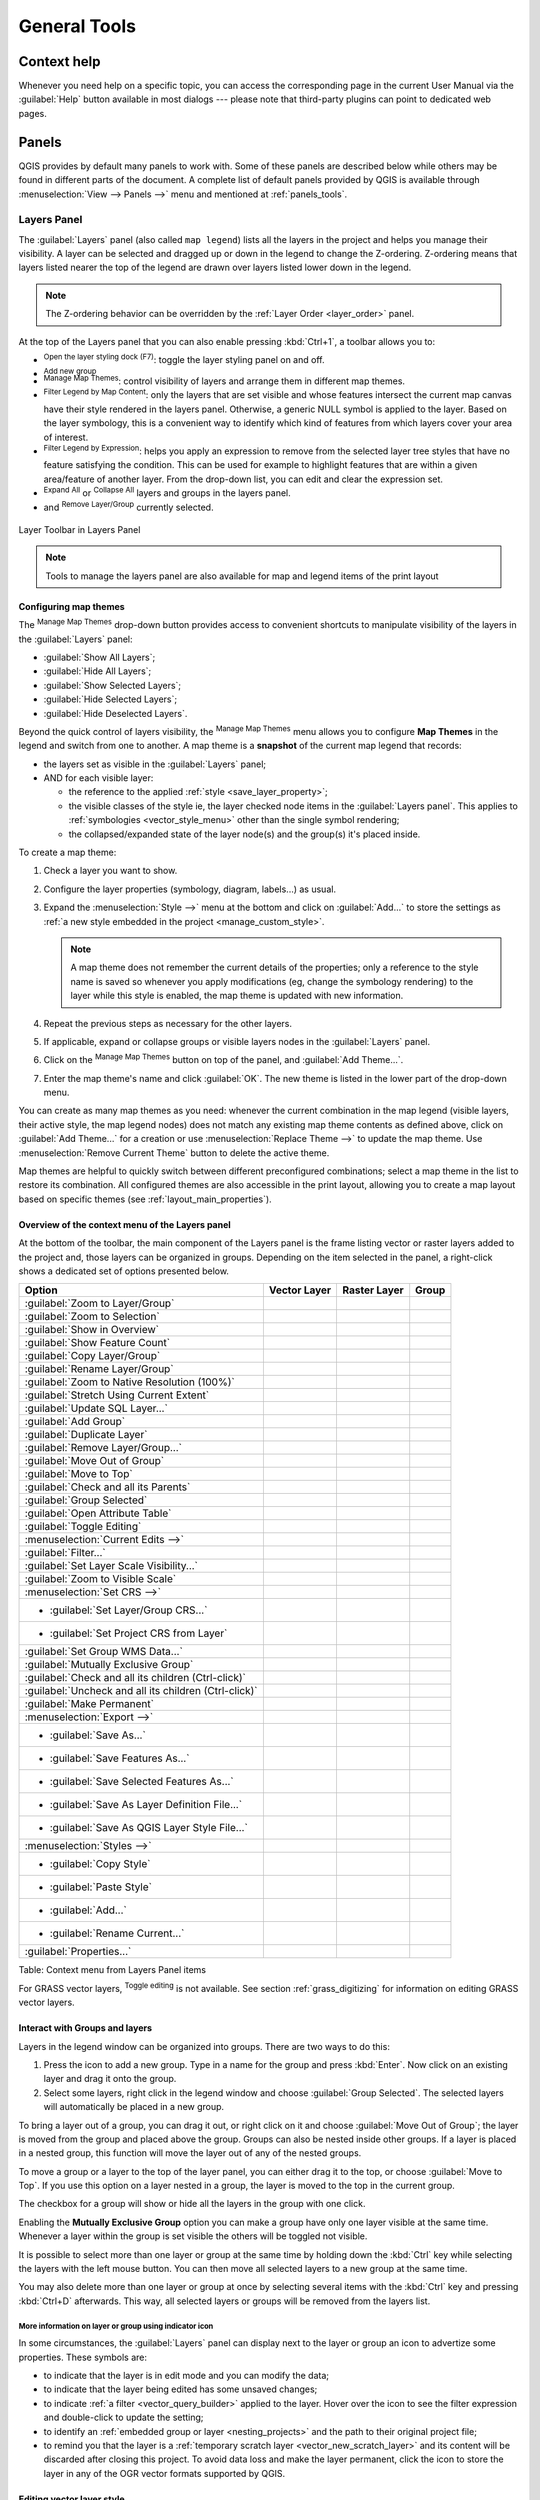 .. only:: html

   |updatedisclaimer|

.. Purpose: This chapter aims to describe generic tools that can be used even
.. if the user is in another chapter.

.. _general_tools:

*************
General Tools
*************

.. only:: html

   .. contents::
      :local:

.. _`context_help`:

Context help
============

.. index::
   single: Context help

Whenever you need help on a specific topic, you can access the corresponding
page in the current User Manual via the
:guilabel:`Help` button available in most dialogs --- please note that third-party
plugins can point to dedicated web pages.

.. index:: Panels

Panels
=======
QGIS provides by default many panels to work with.
Some of these panels are described below while others may be found in different
parts of the document. A complete list of default panels provided by QGIS is
available through :menuselection:`View --> Panels -->` menu and mentioned at
:ref:`panels_tools`.

.. index:: Panels; Layers
.. _`label_legend`:

Layers Panel
------------

.. index::
   single: Legend

The :guilabel:`Layers` panel (also called ``map legend``) lists all
the layers in the project and helps you
manage their visibility. A layer can be selected and dragged up or down in the
legend to change the Z-ordering. Z-ordering means that layers listed nearer the
top of the legend are drawn over layers listed lower down in the legend.

.. note:: The Z-ordering behavior can be overridden by the
   :ref:`Layer Order <layer_order>` panel.

At the top of the Layers panel that you can also enable pressing :kbd:`Ctrl+1`,
a toolbar allows you to:

* |symbology| :sup:`Open the layer styling dock (F7)`: toggle the layer styling
  panel on and off.
* |addGroup| :sup:`Add new group`
* |showMapTheme| :sup:`Manage Map Themes`: control visibility of layers and
  arrange them in different map themes.
* |filterMap| :sup:`Filter Legend by Map Content`: only the layers that are set
  visible and whose features intersect the current map canvas have their style
  rendered in the layers panel. Otherwise, a generic NULL symbol is applied to
  the layer. Based on the layer symbology, this is a convenient way to identify
  which kind of features from which layers cover your area of interest.
* |expressionFilter| :sup:`Filter Legend by Expression`: helps you apply an
  expression to remove from the selected layer tree styles that have no feature
  satisfying the condition. This can be used for example to highlight features
  that are within a given area/feature of another layer.
  From the drop-down list, you can edit and clear the expression set.
* |expandTree| :sup:`Expand All` or |collapseTree| :sup:`Collapse All`
  layers and groups in the layers panel.
* and |removeLayer| :sup:`Remove Layer/Group` currently selected.

.. _figure_layer_toolbar:

.. figure:: img/layer_toolbar.png
   :align: center

   Layer Toolbar in Layers Panel

.. note::
   Tools to manage the layers panel are also available for map
   and legend items of the print layout

.. index:: Map themes
.. _map_themes:

Configuring map themes
......................

The |showMapTheme| :sup:`Manage Map Themes` drop-down button provides access to
convenient shortcuts to manipulate visibility of the layers in the :guilabel:`Layers`
panel:

* |showAllLayers| :guilabel:`Show All Layers`;
* |hideAllLayers| :guilabel:`Hide All Layers`;
* |showSelectedLayers| :guilabel:`Show Selected Layers`;
* |hideSelectedLayers| :guilabel:`Hide Selected Layers`;
* |hideDeselectedLayers| :guilabel:`Hide Deselected Layers`.

Beyond the quick control of layers visibility,
the |showMapTheme| :sup:`Manage Map Themes` menu allows you to configure
**Map Themes** in the legend and switch from one to another.
A map theme is a **snapshot** of the current map legend that records:

* the layers set as visible in the :guilabel:`Layers` panel;
* AND for each visible layer:

  * the reference to the applied :ref:`style <save_layer_property>`;
  * the visible classes of the style ie, the layer checked node items in the
    :guilabel:`Layers panel`. This applies to :ref:`symbologies <vector_style_menu>`
    other than the single symbol rendering;
  * the collapsed/expanded state of the layer node(s) and the group(s) it's placed
    inside.

To create a map theme:

#. Check a layer you want to show.
#. Configure the layer properties (symbology, diagram, labels...) as usual.
#. Expand the :menuselection:`Style -->` menu at the bottom and click on :guilabel:`Add...` to
   store the settings as :ref:`a new style embedded in the project
   <manage_custom_style>`.

   .. note:: A map theme does not remember the current details of the properties;
     only a reference to the style name is saved so whenever you apply
     modifications (eg, change the symbology rendering) to the layer while this
     style is enabled, the map theme is updated with new information.

#. Repeat the previous steps as necessary for the other layers.
#. If applicable, expand or collapse groups or visible layers nodes in the
   :guilabel:`Layers` panel.
#. Click on the |showMapTheme| :sup:`Manage Map Themes` button on top of the panel,
   and :guilabel:`Add Theme...`.
#. Enter the map theme's name and click :guilabel:`OK`. The new theme is listed in
   the lower part of the |showMapTheme| drop-down menu.

You can create as many map themes as you need: whenever the current combination
in the map legend (visible layers, their active style, the map legend nodes)
does not match any existing map theme contents as defined above, click on
:guilabel:`Add Theme...` for a creation or use :menuselection:`Replace Theme -->` to
update the map theme.
Use :menuselection:`Remove Current Theme` button to delete the active theme.

Map themes are helpful to quickly switch between different preconfigured
combinations; select a map theme in the list to restore its combination.
All configured themes are also accessible in the print layout, allowing you to
create a map layout based on specific themes (see :ref:`layout_main_properties`).


Overview of the context menu of the Layers panel
................................................

At the bottom of the toolbar, the main component of the Layers panel is the
frame listing vector or raster layers added to the project and, those layers
can be organized in groups. Depending on the item selected in the panel, a
right-click shows a dedicated set of options presented below.

=================================================================  ==================  =================  =============
Option                                                             Vector Layer        Raster Layer       Group
=================================================================  ==================  =================  =============
|zoomToLayer| :guilabel:`Zoom to Layer/Group`                      |checkbox|          |checkbox|         |checkbox|
|zoomToLayer| :guilabel:`Zoom to Selection`                        |checkbox|          \                  \
|inOverview| :guilabel:`Show in Overview`                          |checkbox|          |checkbox|         \
:guilabel:`Show Feature Count`                                     |checkbox|          \                  \
:guilabel:`Copy Layer/Group`                                       |checkbox|          |checkbox|         |checkbox|
:guilabel:`Rename Layer/Group`                                     |checkbox|          |checkbox|         |checkbox|
|zoomActual| :guilabel:`Zoom to Native Resolution (100%)`          \                   |checkbox|         \
:guilabel:`Stretch Using Current Extent`                           \                   |checkbox|         \
|dbManager| :guilabel:`Update SQL Layer...`                        |checkbox|          \                  \
|addGroup| :guilabel:`Add Group`                                   \                   \                  |checkbox|
|duplicateLayer| :guilabel:`Duplicate Layer`                       |checkbox|          |checkbox|         \
|removeLayer| :guilabel:`Remove Layer/Group...`                    |checkbox|          |checkbox|         |checkbox|
:guilabel:`Move Out of Group`                                      |checkbox|          |checkbox|         \
:guilabel:`Move to Top`                                            |checkbox|          |checkbox|         |checkbox|
:guilabel:`Check and all its Parents`                              |checkbox|          |checkbox|         \
:guilabel:`Group Selected`                                         |checkbox|          |checkbox|         \
|openTable| :guilabel:`Open Attribute Table`                       |checkbox|          \                  \
|toggleEditing| :guilabel:`Toggle Editing`                         |checkbox|          \                  \
|allEdits| :menuselection:`Current Edits -->`                      |checkbox|          \                  \
:guilabel:`Filter...`                                              |checkbox|          \                  \
:guilabel:`Set Layer Scale Visibility...`                          |checkbox|          |checkbox|         \
:guilabel:`Zoom to Visible Scale`                                  |checkbox|          |checkbox|         \
:menuselection:`Set CRS -->`                                       |checkbox|          |checkbox|         \
* :guilabel:`Set Layer/Group CRS...`                               |checkbox|          |checkbox|         |checkbox|
* :guilabel:`Set Project CRS from Layer`                           |checkbox|          |checkbox|         \
:guilabel:`Set Group WMS Data...`                                  \                   \                  |checkbox|
|unchecked| :guilabel:`Mutually Exclusive Group`                   \                   \                  |checkbox|
:guilabel:`Check and all its children (Ctrl-click)`                \                   \                  |checkbox|
:guilabel:`Uncheck and all its children (Ctrl-click)`              \                   \                  |checkbox|
:guilabel:`Make Permanent`                                         |checkbox|          \                  \
:menuselection:`Export -->`                                        |checkbox|          |checkbox|         |checkbox|
* :guilabel:`Save As...`                                           \                   |checkbox|         \
* :guilabel:`Save Features As...`                                  |checkbox|          \                  \
* :guilabel:`Save Selected Features As...`                         |checkbox|          \                  \
* :guilabel:`Save As Layer Definition File...`                     |checkbox|          |checkbox|         |checkbox|
* :guilabel:`Save As QGIS Layer Style File...`                     |checkbox|          |checkbox|         \
:menuselection:`Styles -->`                                        |checkbox|          |checkbox|         \
* :guilabel:`Copy Style`                                           |checkbox|          |checkbox|         \
* :guilabel:`Paste Style`                                          |checkbox|          |checkbox|         |checkbox|
* :guilabel:`Add...`                                               |checkbox|          |checkbox|         \
* :guilabel:`Rename Current...`                                    |checkbox|          |checkbox|         \
:guilabel:`Properties...`                                          |checkbox|          |checkbox|         \
=================================================================  ==================  =================  =============

Table: Context menu from Layers Panel items

For GRASS vector layers, |toggleEditing| :sup:`Toggle editing` is not available.
See section :ref:`grass_digitizing` for information on editing GRASS vector
layers.

.. index:: Group, Layer
.. _group_layers_interact:

Interact with Groups and layers
...............................

Layers in the legend window can be organized into groups. There are two ways to
do this:

#. Press the |folder| icon to add a new group. Type in a name for
   the group and press :kbd:`Enter`. Now click on an existing layer and
   drag it onto the group.
#. Select some layers, right click in the legend window and choose
   :guilabel:`Group Selected`. The selected layers will automatically be placed
   in a new group.

To bring a layer out of a group, you can drag it out, or right click on it and
choose :guilabel:`Move Out of Group`; the layer is moved from the group and
placed above the group. Groups can also be nested inside other groups. If a layer
is placed in a nested group, this function will move the layer out of any of the
nested groups.

To move a group or a layer to the top of the layer panel, you can either drag it to
the top, or choose :guilabel:`Move to Top`. If you use this option on a layer nested
in a group, the layer is moved to the top in the current group.

The checkbox for a group will show or hide all the layers in the group
with one click.

Enabling the **Mutually Exclusive Group** option you can make a group have only
one layer visible at the same time.
Whenever a layer within the group is set visible the others will be toggled not visible.

It is possible to select more than one layer or group at the same time by
holding down the :kbd:`Ctrl` key while selecting the layers with the left mouse
button. You can then move all selected layers to a new group at the same time.

You may also delete more than one layer or group at once by selecting
several items with the :kbd:`Ctrl` key and pressing :kbd:`Ctrl+D` afterwards.
This way, all selected layers or groups will be removed from the layers list.

More information on layer or group using indicator icon
^^^^^^^^^^^^^^^^^^^^^^^^^^^^^^^^^^^^^^^^^^^^^^^^^^^^^^^

In some circumstances, the :guilabel:`Layers` panel can display next to the
layer or group an icon to advertize some properties. These symbols are:

* |toggleEditing| to indicate that the layer is in edit mode and you can modify
  the data;
* |editableEdits| to indicate that the layer being edited has some unsaved changes;
* |indicatorFilter| to indicate :ref:`a filter <vector_query_builder>` applied
  to the layer. Hover over the icon to see the filter expression and double-click
  to update the setting;
* |indicatorEmbedded| to identify an :ref:`embedded group or layer
  <nesting_projects>` and the path to their original project file;
* |indicatorMemory| to remind you that the layer is a :ref:`temporary scratch
  layer <vector_new_scratch_layer>` and its content will be discarded after
  closing this project. To avoid data loss and make the layer permanent, click
  the icon to store the layer in any of the OGR vector formats supported by QGIS.

.. index:: Style

.. _editing_style_layer:

Editing vector layer style
...........................

From the Layers panel, you have shortcuts to easily and quickly edit the layer
rendering. Right-click on a vector layer and select :menuselection:`Styles -->`
in the list in order to:

* see the currently applied :ref:`styles <manage_custom_style>` to the layer. In
  case you defined many styles for the layer, you can switch from one to another
  and have your layer rendering automatically updated in the map canvas.
* copy the current style, and when applicable, paste a copied style from another layer
* rename the current style, add a new one (which is actually a copy of the current
  one) or delete the current style (when multiple styles available).

.. note:: The previous options are also available for raster layer.

Whether the features in the vector layer have all the same unique symbol or they are
classified (in that case, the layer is displayed in a tree structure with each class
as sub-item), the following options are available at layer level or class level:

* a :guilabel:`Edit Symbol...` button to open the :ref:`symbol-selector` dialog and
  update any property (symbol, size, color...) of the layer or feature symbol.
  Double-clicking on a feature does also open the :guilabel:`Symbol Selector` dialog.
* a :ref:`color-selector` widget with a **Color Wheel** from which you can click a
  color and have it automatically update the symbol fill color. For convenience,
  **Recent colors** are available at the bottom of the color wheel.
* a |showAllLayers| :guilabel:`Show All Items` and |hideAllLayers| :guilabel:`Hide All
  Items` to toggle on or off the visibility of all the classes of features. This avoids
  (un)checking items one by one.

.. tip:: **Quickly share a layer style**

    From the context menu, copy the style of a layer and paste it to a group
    or a selection of layers: the style is applied to all the layers that
    are of the same type (vector vs raster) as the original layer and,
    in case of vector, have the same geometry type (point, line or polygon).


.. index::
   single: Layer properties
   single: Panels; Style
.. _layer_styling_panel:

Layer Styling Panel
--------------------

The :guilabel:`Layer Styling` panel (also enabled with :kbd:`Ctrl+3`) is somehow
a shortcut to some of the functionalities of the :guilabel:`Layer Properties`
dialog. It indeed offers you a quick and handy way to define the rendering and the
behavior of a layer, and to visualize its effects without opening the layer
properties dialog.

Besides avoiding you dealing with the modal and blocking dialog of the layer
properties, it also avoids you cluttering the screen with features dialogs given
that it embeds most of them (color selector, effects properties, rule edit,
label substitution...): e.g., clicking color buttons inside the layer style panel
causes the color selector dialog to be opened inside the layer style panel itself
rather than as a separate dialog.

From a drop-down list of current layers in the layer panel, select an item and:

* Set its |symbology| :guilabel:`Symbology`, |transparency| :guilabel:`Transparency`,
  and |rasterHistogram| :guilabel:`Histogram` properties in case of raster layer.
  These options are the same available in :ref:`raster_properties_dialog`.
* Set its |symbology| :guilabel:`Symbology`, |3d| :guilabel:`3D View` and
  |labeling| :guilabel:`Labels` properties in case of vector layer.
  These options are the same available in :ref:`vector_properties_dialog`.
* Manage the associated style(s) in the |stylePreset| :guilabel:`Style Manager`
  (more details at :ref:`manage_custom_style`).
* Follow the whole |history| :guilabel:`History` of changes you applied to the
  layer style in the current project; you can therefore cancel or restore to any
  state by selecting it in the list and hit :guilabel:`Apply` button.

Another powerful feature of this panel is the |checkbox| :guilabel:`Live update` checkbox.
Tick it and your changes are automatically rendered in the map canvas as you go on.
You no longer need to hit the :guilabel:`Apply` button.

.. _figure_layer_styling:

.. figure:: img/layer_styling.png
    :align: center

    Defining a layer symbology from the layer styling panel

.. tip:: **Add custom tabs to the Layer Styling panel**

  Using :ref:`PyQGIS <PyQGIS-Developer-Cookbook>`, you can set new tabs to manage
  layer properties in the Layer Styling Panel. See
  https://nathanw.net/2016/06/29/qgis-style-dock-part-2-plugin-panels/ for an example.

.. Todo: Actually, what could be nice is to provide example in the Cookbook to have an
 internal and always guaranteed link (see #2071)

.. index:: Layers; Order
.. _layer_order:

Layer Order Panel
-----------------

By default, layers shown in QGIS map canvas are drawn following their order
in the :guilabel:`Layers` panel i.e., the higher a layer is in the panel, the
upper (hence, more visible) it'll be in the map view.

You can however choose another visibility logic and define an independent
drawing order for the layers with the :guilabel:`Layer Order` panel enabled
in :menuselection:`View --> Panels -->` menu or with :kbd:`Ctrl+9` command.
Check the |checkbox| :guilabel:`Control rendering order` box underneath
the list of layers and reorganize the layers in the panel as you want. This
order becomes the one applied to the map canvas.
For example, in figure_layer_order_, you can notice that the ``airports``
features are displayed over the ``alaska`` polygon despite their layers
placement in the Layers panel.

Unchecking the |checkbox| :guilabel:`Control rendering order` box will cause
a revert to default behavior.

.. _figure_layer_order:

.. figure:: img/layer_order.png
    :align: center

    Define a legend independent layer order

.. index::
   single: Map; Overview
   single: Panels; Overview
.. _`overview_panels`:

Overview Panel
--------------

The :guilabel:`Overview` panel (:kbd:`Ctrl+8`) can constantly display a map with
full extent view of some of the layers. The Overview map is filled with layers
using the :guilabel:`Show in Overview` option from the :menuselection:`Layer`
menu or in the layer contextual menu. Within the view,
a red rectangle shows the current map canvas extent, helping you to quickly
determine which area of the whole map you are currently viewing. If you
click-and-drag the red rectangle in the overview frame, the main map view
extent will update accordingly.

Note that labels are not rendered to the map overview even
if the layers used in the map overview have been set up for labeling.

.. index::
   single: Log messages
   single: Panels; Log messages

.. _`log_message_panel`:

Log Messages Panel
------------------

When loading or processing some operations, you can track and follow messages
that appear in different tabs using the |messageLog| :guilabel:`Log Messages Panel`.
It can be activated using the most right icon in the bottom status bar.


.. index:: Undo, Redo
   single: Panels; Undo
   single: Panels; Redo

.. _`undo_redo_panel`:

Undo/Redo Panel
---------------

For each layer being edited, the :guilabel:`Undo/Redo` (:kbd:`Ctrl+5`) panel
shows the list of actions done, allowing
to quickly undo a set of actions by simply selecting the action listed above.
More details at :ref:`Undo and Redo edits <undoredo_edits>`.

.. index::
   single: Panels; Statistic
   single: Statistic

.. _`statistical_summary`:

Statistical Summary Panel
--------------------------

The :guilabel:`Statistics` panel (:kbd:`Ctrl+6`) provides summarized information
on any vector layer. This panel allows you to select:

* the vector layer to compute the statistics on;
* the column to use or enter any |expression| :ref:`expression <vector_expressions>`;
* the statistics to return using the drop-down button at the right bottom of the
  dialog. Depending on the field's (or expression's values) type, available
  statistics are:

================================== ============ ============  ============  ============
 Statistics                         String       Integer       Float         Date
================================== ============ ============  ============  ============
Count                               |checkbox|   |checkbox|    |checkbox|    |checkbox|
Count Distinct Value                |checkbox|                               |checkbox|
Count Missing value                 |checkbox|                               |checkbox|
Sum                                              |checkbox|    |checkbox|
Mean                                             |checkbox|    |checkbox|    |checkbox|
Standard Deviation                               |checkbox|    |checkbox|
Standard Deviation on Sample                     |checkbox|    |checkbox|
Minimal value                       |checkbox|   |checkbox|    |checkbox|    |checkbox|
Maximal value                       |checkbox|   |checkbox|    |checkbox|    |checkbox|
Range                                            |checkbox|    |checkbox|    |checkbox|
Minority                                         |checkbox|    |checkbox|
Majority                                         |checkbox|    |checkbox|
Variety                                          |checkbox|    |checkbox|
First Quartile                                   |checkbox|    |checkbox|
Third Quartile                                   |checkbox|    |checkbox|
Inter Quartile Range                             |checkbox|    |checkbox|
Minimum Length                      |checkbox|
Maximum Length                      |checkbox|
================================== ============ ============  ============  ============

Table: Statistics available for each field type

The statistical summary can then be:

* returned for the whole layer or the |checkbox| :guilabel:`selected features only`;
* recalculated using the |draw| button when the underlying data source changes
  (eg, new or removed features/fields, attribute modification);
* |editCopy| copied to the clipboard and pasted as table in another application.

.. _figure_statistical_summary:

.. figure:: img/statistical_summary.png
    :align: center

    Show statistics on a field


.. index:: Nesting projects, Embed layers and groups
.. _nesting_projects:

Nesting Projects
================

Sometimes, you'd like to keep in different projects a bunch of layers with the
same style. You can either create a :ref:`default style <store_style>` for
these layers or embed them from another project to save you tons of work.

Embed layers and groups from an existing project has some advantages over
styling:

* all types of layers (vector or raster, local or online...) can be added
* fetching groups and layers, you can keep the same tree structure of the
  "background" layers in your different projects
* While the embedded layers are editable, you can't change their properties
  such as symbology, labels, forms, default values, actions... This ensures
  homogeneity throughout the projects
* modify the items in the original project and changes are propagated to all
  the other projects.

If you want to embed content from other project files into your project, select
:menuselection:`Layer --> Embed Layers and Groups` and:

#. Press |browseButton| to look for a project; you can see the content of the
   project (see figure_embed_dialog_).
#. Press :kbd:`Ctrl` ( or |osx| :kbd:`Cmd`) and click on the layers and
   groups you wish to retrieve.
#. Press :guilabel:`OK`. The selected layers and groups are embedded in the :guilabel:`Layers`
   panel and can be visualized in the map canvas now. An |indicatorEmbedded|
   icon is added next to their name for recognition and hovering over displays
   a tooltip with the original project file path.

.. _figure_embed_dialog:

.. figure:: img/embed_dialog.png
   :align: center

   Select layers and groups to embed

Like any other layer, an embedded layer can be removed from the project by
right-click on the layer and choose |removeLayer| :sup:`Remove`.

.. tip:: **Change rendering of an embedded layer**

 It's not possible to change rendering of an embedded layer, unless you make
 the changes in the original project file. However, right-click on a layer and
 select :guilabel:`Duplicate` creates a layer which is fully-featured and not
 dependent to the original project. You can then safely remove the linked
 layer.


.. _working_canvas:

Working with map canvas
=======================

.. index:: Rendering
.. _`redraw_events`:

Rendering
---------

By default, QGIS renders all visible layers whenever the map canvas is
refreshed. The events that trigger a refresh of the map canvas include:

*  Adding a layer
*  Panning or zooming
*  Resizing the QGIS window
*  Changing the visibility of a layer or layers

QGIS allows you to control the rendering process in a number of ways.

.. index:: Rendering scale dependent, Scale
.. _`label_scaledepend`:

Scale Dependent Rendering
.........................

Scale-dependent rendering allows you to specify the minimum and maximum scales
at which a layer (raster or vector) will be visible. To set scale-dependent rendering,
open the :guilabel:`Properties` dialog by double-clicking on the layer in the legend.
On the :guilabel:`Rendering` tab, tick the |checkbox| :guilabel:`Scale
dependent visibility` checkbox and enter the :guilabel:`Minimum (exclusive)` and
:guilabel:`Maximum (inclusive)` scale values.

You can also activate the scale dependent visibility on a layer from the Layers panel.
Right-click on the layer and in the context menu, select :guilabel:`Set Layer Scale Visibility`.

The |mapIdentification| :sup:`Set to current canvas scale` button helps you use
the current map canvas scale as boundary of the range visibility.


.. note::
   When a layer is not rendered in the map canvas due to the map scale out of
   its visibility scale range, the layer is greyed in the Layers panel and
   a new option :guilabel:`Zoom to Visible Scale` appears in the layer context menu.
   Select it and the map is zoomed to the layer's nearest visibility scale.


.. _`label_controlmap`:

Controlling Map Rendering
.........................

Map rendering can be controlled in various ways, as described below.

.. index::
   single: Rendering; Suspending
.. _`label_suspendrender`:

Suspending Rendering
^^^^^^^^^^^^^^^^^^^^

To suspend rendering, click the |checkbox| :guilabel:`Render` checkbox in the
lower right corner of the status bar. When the |checkbox| :guilabel:`Render`
checkbox is not checked, QGIS does not redraw the canvas in response to any of
the events described in section :ref:`redraw_events`. Examples of when you
might want to suspend rendering include:

* Adding many layers and symbolizing them prior to drawing
* Adding one or more large layers and setting scale dependency before drawing
* Adding one or more large layers and zooming to a specific view before drawing
* Any combination of the above

Checking the |checkbox| :guilabel:`Render` checkbox enables rendering and
causes an immediate refresh of the map canvas.


.. index::
   single: Rendering; Options
   single: Layers; Initial visibility
.. _`label_settinglayer`:

Setting Layer Add Option
^^^^^^^^^^^^^^^^^^^^^^^^

You can set an option to always load new layers without drawing them. This
means the layer will be added to the map, but its visibility checkbox in the
legend will be unchecked by default. To set this option, choose menu option
:menuselection:`Settings --> Options` and click on the :guilabel:`Rendering`
tab. Uncheck the |checkbox| :guilabel:`By default new layers added to the map
should be displayed` checkbox. Any layer subsequently added to the map will be off
(invisible) by default.


.. index::
   single: Rendering; Halting
.. _label_stoprender:

Stopping Rendering
^^^^^^^^^^^^^^^^^^

To stop the map drawing, press the :kbd:`Esc` key. This will halt the refresh of
the map canvas and leave the map partially drawn. It may take a bit of time
between pressing :kbd:`Esc` and the time the map drawing is halted.

.. note::
   It is currently not possible to stop rendering --- this was disabled in the Qt4
   port because of User Interface (UI) problems and crashes.


.. index::
   single: Rendering; Quality
.. _`label_renderquality`:

Influence Rendering Quality
^^^^^^^^^^^^^^^^^^^^^^^^^^^

QGIS has an option to influence the rendering quality of the map. Choose menu
option :menuselection:`Settings --> Options`, click on the :guilabel:`Rendering`
tab and select or deselect |checkbox| :guilabel:`Make lines appear less jagged
at the expense of some drawing performance`.

.. index::
   single: Rendering; Speed-up

Speed-up rendering
^^^^^^^^^^^^^^^^^^

There are some settings that allow you to improve rendering speed. Open the QGIS options
dialog using :menuselection:`Settings --> Options`, go to the :guilabel:`Rendering`
tab and select or deselect the following checkboxes:

* |checkbox| :guilabel:`Use render caching where possible to speed up redraws`
* |checkbox| :guilabel:`Render layers in parallel using many CPU cores` and then
  set the |checkbox| :guilabel:`Max cores to use`.
* The map renders in the background onto a separate image and each
  |checkbox| :guilabel:`Map Update interval`, the content from this
  (off-screen) image will be taken to update the visible screen representation.
  However, if rendering finishes faster than this duration, it will be shown
  instantaneously.
* With |checkbox| :guilabel:`Enable Feature simplification by default for newly
  added layers`, you simplify features' geometry (less nodes) and as  a result,
  they quickly display.
  Be aware that you can also face rendering inconsistencies.


.. index:: Zoom, Pan, Map navigation
.. _zoom_pan:

Zooming and Panning
-------------------

QGIS provides tools to zoom and pan to your area of interest.

Apart from using the |pan| :sup:`pan` and |zoomIn|
:sup:`zoom-in` / |zoomOut| :sup:`zoom-out` icons on the toolbar
with the mouse, navigating can also be done with the mouse wheel, spacebar
and the arrow keys. A :guilabel:`Zoom factor` can be set under the
:menuselection:`Settings -->` |options| :menuselection:`Options --> Map tools`
menu to define the scale behavior while zooming.

With the mouse wheel
....................

You can press the mouse wheel to pan inside of the main window (on macOS,
you may need to hold :kbd:`cmd` key).
You can roll the mouse wheel to zoom in and out on the map; the mouse
cursor position will be the center of the zoomed area of interest.
Holding down :kbd:`Ctrl` while rolling the mouse wheel results in a finer zoom.

With the arrow keys
...................

Panning the map is possible with the arrow keys.
Place the mouse cursor inside the map area, and click on the right arrow key
to pan east, left arrow key to pan west, up arrow key to pan north, and down
arrow key to pan south.

You can also use the space bar to temporarily cause mouse movements to pan
the map. The :kbd:`PgUp` and :kbd:`PgDown` keys on your keyboard will cause
the map display to zoom in or out following the zoom factor set. Pressing
:kbd:`Ctrl++` or :kbd:`Ctrl+-` also performs an immediate zoom in/out
on the map canvas.

When certain map tools are active (Identify, Measure...), you can perform a zoom by
holding down :kbd:`Shift` and dragging a rectangle on the map to zoom to that area.
This is enabled for the map tools which are not selection tools (since they
use :kbd:`Shift` for adding to selection) nor edit tools.


.. index::
   single: Bookmarks
   see: Spatial bookmarks; Bookmarks
.. _`sec_bookmarks`:

Spatial Bookmarks
-----------------

Spatial Bookmarks allow you to "bookmark" a geographic location and return to
it later. By default, bookmarks are saved on the computer, meaning that they are available
from any project in the same computer. If you wish to store the bookmark in the project
file (:file:`.qgs`) then you can do this by selecting the :guilabel:`In Project` checkbox.

Creating a Bookmark
...................

To create a bookmark:

#. Zoom or pan to the area of interest.
#. Select the menu option :menuselection:`View --> New Bookmark` or press
   :kbd:`Ctrl+B`. The :guilabel:`Spatial Bookmarks` panel opens with the newly
   created bookmark.
#. Enter a descriptive name for the bookmark (up to 255 characters).
#. Check the :guilabel:`In Project` box if you wish to save the bookmark in the project file.
#. Press :kbd:`Enter` to add the bookmark or click elsewhere.

Note that you can have multiple bookmarks with the same name.

Working with Bookmarks
......................

To use or manage bookmarks, select the menu option :menuselection:`View --> Show
Bookmarks` or press :kbd:`Ctrl+7`. The :guilabel:`Spatial Bookmarks`
panel allows you to:

* Zoom to a Bookmark: select the desired bookmark and then click
  :guilabel:`Zoom To Bookmark`. You can also zoom to a bookmark by
  double-clicking on it.
* Delete a Bookmark: select the bookmark and click :guilabel:`Delete Bookmark`.
  Confirm your choice.
* Import or Export a bookmark: To share or transfer your bookmarks between
  computers you can use the :guilabel:`Import/Export Bookmarks` pull down menu
  to export all bookmarks to an :file:`.xml` file or import them.

You can also zoom to saved bookmarks by typing the bookmark name in the :ref:`locator <label_statusbar>`.

.. index:: Decorations
.. _decorations:

Decorations
-----------

The Decorations of QGIS include the Grid, the Copyright Label, the North Arrow,
the Scale Bar and Layout Extents. They are used to 'decorate' the map by adding cartographic
elements.

.. index:: Grid
.. _grid_decoration:

Grid
....

|transformed| :sup:`Grid` allows you to add a coordinate grid and coordinate
annotations to the map canvas.

.. _figure_decorations_grid:

.. figure:: img/grid_dialog.png
   :align: center

   The Grid Dialog

#. Select from menu :menuselection:`View --> Decorations --> Grid`.
   The dialog starts (see figure_decorations_grid_).
#. Activate the |checkbox| :guilabel:`Enable grid` checkbox and set grid
   definitions according to the layers loaded in the map canvas.
#. Activate the |checkbox| :guilabel:`Draw annotations` checkbox and set
   annotation definitions according to the layers loaded in the map canvas.
#. Click :guilabel:`Apply` to verify that it looks as expected or :guilabel:`OK` if you're satisfied.

.. index:: Copyright
.. _copyright_decoration:

Copyright Label
...............

|copyrightLabel| :sup:`Copyright label` adds a copyright label using the text
you prefer to the map.

.. _figure_decorations_copyright:

.. figure:: img/copyright.png
   :align: center

   The Copyright Dialog

#. Select from menu :menuselection:`View --> Decorations --> Copyright Label`.
   The dialog starts (see figure_decorations_copyright_).
#. Make sure the |checkbox| :guilabel:`Enable Copyright Label` checkbox is
   checked.
#. Enter the text you want to place on the map. You can use HTML as
   shown in the example.
#. Choose the placement of the label from the :guilabel:`Placement`
   |selectString| combo box.
#. You can refine the placement of the item by setting a Horizontal and/or Vertical
   `Marging from (Canvas) Edge`. These values can be a distance in **Millimeter** or
   **Pixels** or set as **Percentage** of the width or height of the map canvas.
#. You can change the color to apply.
#. Click :guilabel:`Apply` to verify that it looks as expected or :guilabel:`OK` if you're satisfied.

In the example above, which is the default, QGIS places a copyright symbol
followed by the date in the lower right-hand corner of the map canvas.

.. index:: North arrow
.. _northarrow_decoration:

North Arrow
...........

|northArrow| :sup:`North Arrow` adds a north arrow on the map canvas.
You can control the style and placement of the north arrow.

.. _figure_decorations_north:

.. figure:: img/north_arrow_dialog.png
   :align: center

   The North Arrow Dialog

To add a north arrow:

#. Select from menu :menuselection:`View --> Decorations --> North Arrow`.
   The dialog starts (see figure_decorations_north_).
#. Make sure the |checkbox| :guilabel:`Enable north arrow` checkbox is checked.
#. Optionally, change the color, size or choose a custom svg.
#. Optionally, change the angle or choose **Automatic** to let QGIS determine the
   direction.
#. Optionally, choose the placement from the Placement combo box.
#. Optionally, refine the placement of the arrow by setting a Horizontal and/or Vertical
   `Marging from (Canvas) Edge`. These values can be a distance in **Millimeter** or
   **Pixels** or set as **Percentage** of the width or height of the map canvas.
#. Click :guilabel:`Apply` to verify that it looks as expected and :guilabel:`OK` if you're satisfied.


.. index:: Scale bar
.. _scalebar_decoration:

Scale Bar
.........

|scaleBar| :sup:`Scale Bar` adds a simple scale bar to the map canvas. You
can control the style and placement, as well as the labelling of the bar.

.. _figure_decorations_scale:

.. figure:: img/scale_bar_dialog.png
   :align: center

   The Scale Bar Dialog

QGIS only supports displaying the scale in the same units as your map frame.
So if the units of your layers are in meters, you can't create a scale bar in
feet. Likewise, if you are using decimal degrees, you can't create a scale
bar to display distance in meters.

To add a scale bar:

#. Select from menu :menuselection:`View --> Decorations --> Scale Bar`.
   The dialog starts (see figure_decorations_scale_).
#. Make sure the |checkbox| :guilabel:`Enable scale bar` checkbox is checked.
#. Choose the style from the :guilabel:`Scale bar style` |selectString|
   combo box.
#. Select the color for the bar :guilabel:`Color of bar` |selectColor| or use
   the default black color.
#. Set the :guilabel:`Size of bar` |selectNumber|.
#. Optionally, check |checkbox| :guilabel:`Automatically snap to round number
   on resize` to display values easy-to-read.
#. Choose the placement from the :guilabel:`Placement` |selectString| combo box.
#. You can refine the placement of the item by setting a Horizontal and/or Vertical
   `Marging from (Canvas) Edge`. These values can be a distance in **Millimeter** or
   **Pixels** or set as **Percentage** of the width or height of the map canvas.
#. Click :guilabel:`Apply` to verify that it looks as expected or :guilabel:`OK` if you're satisfied.

Layout Extents
..............
|addMap| :sup:`Layout Extents` adds the extents of :ref:`map item(s) <layout_map_item>` in print
layout(s) to the canvas. When enabled, the extents of all map items within all print layouts are
shown using a lightly dotted border labeled with the name of the print layout and map item.
You can control the style and labeling of the displayed layout extents.
This decoration is useful when you are tweaking the positioning of map elements such as labels,
and need to know the actual visible region of print layouts.

.. _figure_decorations_layoutextents:

.. figure:: img/decoration_layoutextents.png
   :align: center

   The Layout Extents Dialog

.. _figure_decorations_layoutextents_example:

.. figure:: img/decoration_layoutextents_example.png
   :align: center

   Example of displayed layout extents in a QGIS project with two print layouts. The print
   layout named 'Sights' contains two map items, while the other print layout contains one
   map item.

To add layout extent(s):

#. Select from menu :menuselection:`View --> Decorations --> Layout Extents`.
   The dialog starts (see figure_decorations_layoutextents_).
#. Make sure the |checkbox| :guilabel:`Show layout extents` checkbox is checked.
#. Optionally, change the symbol and labeling of the extents
#. Click :guilabel:`Apply` to verify that it looks as expected and :guilabel:`OK` if you're satisfied.

.. tip::

   **Settings of Decorations**

   When you save a :file:`.qgs` project, any changes you have made to Grid,
   North Arrow, Scale Bar, Copyright and Layout Extents will be saved in the project and restored
   the next time you load the project.


.. index::
   single: Annotation
   see: Annotation; Form annotation
.. _sec_annotations:

Annotation Tools
----------------

Annotations are information added to the map canvas and shown within a
balloon. These information can be of different types and annotations are
added using the corresponding tools in the :guilabel:`Attributes Toolbar`:

* |textAnnotation| :sup:`Text Annotation` for custom formatted text;
* |htmlAnnotation| :sup:`Html Annotation` to place the content of an :file:`html`
  file;
* |svgAnnotation| :sup:`SVG Annotation` to add an :file:`SVG` symbol;
* |formAnnotation| :sup:`Form Annotation`: useful to display attributes
  of a vector layer in a customized :file:`ui` file (see figure_custom_annotation_).
  This is similar to the :ref:`custom attribute forms <provide_ui_file>`,
  but displayed in an annotation item. Also see this video
  https://youtu.be/0pDBuSbQ02o?t=2m25s from Tim Sutton for more information.

.. _figure_custom_annotation:

.. figure:: img/custom_annotation.png
   :align: center

   Customized qt designer annotation form

.. Todo: Ideally, to sync with the text, this screen shot should not show the
 dialog of form annotation but instead different forms in action, this will be all
 about showing what an annotation looks like.
 Annotation dialog will need to be shown only when it's described (which is done below)

To add an annotation, select the corresponding tool and click on the map canvas.
An empty balloon is added. Double-click on it and a dialog opens with various
options. This dialog is almost the same for all the annotation types:

* At the top, a file selector to fill with the path to a :file:`html`, :file:`svg`
  or :file:`ui` file depending on the type of annotation. For text annotation,
  you have instead to enter your message in a text box and set its rendering with
  provided font tools.
* |checkbox| :guilabel:`Fixed map position`: when unchecked, the balloon placement
  is based on a screen position (instead of the map), meaning that it's always shown
  regardless the map canvas extent.
* :guilabel:`Linked layer`: allows the annotation to be associated with a map layer
  and visible only when that layer is visible.
* :guilabel:`Map marker`: using :ref:`QGIS symbols <symbol-selector>`, allows to
  set the symbol to display at the balloon anchor position (shown only when
  :guilabel:`Fixed map position` is checked).
* :guilabel:`Frame style`: Allows to set the frame background color, transparency,
  stroke color or width... of the balloon using QGIS symbols.
* :guilabel:`Contents margins`: set interior margins of the annotation frame.

.. _figure_annotation:

.. figure:: img/annotation.png
   :align: center

   Annotation text dialog

Annotation can be selected when an annotation tool is enabled. Then it can be
moved by map position (by dragging the map marker) or by moving only the balloon.
Also the |annotation| :sup:`Move Annotation` tool allows you to move the
balloon on the map canvas.

To delete an annotation, select it and either press the :kbd:`Del` or :kbd:`Backspace`
button or either double-click and press the :guilabel:`Delete` button in its properties dialog.

.. note::
   If you press :kbd:`Ctrl+T` while an :guilabel:`Annotation` tool (move annotation,
   text annotation, form annotation) is active, the visibility states of the items
   are inverted.

.. tip:: **Layout the map with annotations**

  You can print or export annotations with your map to various formats using:

  * map canvas export tools available in :menuselection:`Project` menu;
  * or :ref:`print layout <create-output>`: in that case you need to check the
    :guilabel:`Draw map canvas items` in the corresponding map item properties.


.. index::
   pair: Tools; Measure
.. _`sec_measure`:

Measuring
---------

General information
...................

QGIS provides four means of measuring geometries:

* the interactive measurement tools |measure|,
* measuring in the |calculateField| :sup:`Field Calculator`,
* derived measures in the :ref:`identify` tool,
* and a vector analysis tool: :menuselection:`Vector --> Geometry Tools -->
  Export/Add Geometry Columns`

Measuring works within projected coordinate systems (e.g., UTM) and unprojected
data. The first three measuring tools behave equally to global project settings:

* If :guilabel:`"on the fly" CRS transformation` (see :ref:`otf_transformation`)
  is enabled, the default measurement metric is
  - different from most other GIS - ellipsoidal, using the ellipsoid defined in
  :menuselection:`Project --> Properties... --> General`. This is true both
  when geographic and projected coordinate systems are defined for the project.
* If you want to calculate the projected / planimetric area or distance using cartesian
  maths, the measurement ellipsoid has to be set to "None / Planimetric"
  (:menuselection:`Project --> Properties... --> CRS`). However,
  with a geographic (= unprojected) CRS defined for the data and project, area and
  distance measurement will be ellipsoidal.
* If :guilabel:`"on the fly" CRS transformation` is disabled, the measurement
  metric is planimetric when the project coordinate system is projected and
  ellipsoidal when the project coordinate system is unprojected / geographic.

However, neither the identify tool nor the field calculator will transform your
data to the project CRS before measuring. If you want to achieve this, you have
to use the vector analysis tool: :menuselection:`Vector --> Geometry Tools -->
Export/Add Geometry Columns`. Here, measurement is by default planimetric except
if you choose the ellipsoidal measure.

Measure length, areas and angles interactive
............................................

Click the |measure| icon in the Attribute toolbar to begin measurements.
The downward arrow near the icon helps you switch to the convenient tool to measure
|measure| length, |measureArea| area or |measureAngle| angle.
The default unit used in the dialog is the one set in :menuselection:`Project -->
Properties... --> General` menu.

.. note:: **Configuring the measure tool**

   While measuring length or area, clicking the :guilabel:`Configuration` button
   at the bottom of the widget helps you define in menu :menuselection:`Settings -->
   Options --> Map Tools` the rubberband color, the precision of the measurements
   and the unit behavior. You can also choose your preferred measurement or angle
   units but keep in mind that those values are superseded in the current project
   by options made in :menuselection:`Project --> Properties... --> General` menu.

All measuring modules use the snapping settings from the digitizing module (see
section :ref:`snapping_tolerance`). So, if you want
to measure exactly along a line feature, or around a polygon feature, first set
its layer snapping tolerance. Now, when using the measuring
tools, each mouse click (within the tolerance setting) will snap to that layer.

.. index::
   single: Measure; Distances
   single: Measure; Areas
   single: Measure; Angles

By default, |measure| :sup:`Measure Line`: QGIS measures real distances
between given points according to a defined ellipsoid.
The tool then allows you to click points on the map. Each segment length,
as well as the total, shows up in the measure window.
To stop measuring, click your right mouse button.

Note that you can use the drop-down list near the total to interactively change
the measurement units while measuring. This unit is kept for the widget until
a new or another project is opened.

The :guilabel:`Info` section in the dialog explains how calculations are made
according to CRS settings available.

.. %FixMe: currently, validating the Settings --> Options dialog revert any change
   made on units in the measurement dialog (see http://hub.qgis.org/issues/15436
   bug or not? should it be documented?)

.. _figure_measure_length:

.. figure:: img/measure_line.png
   :align: center

   Measure Distance

|measureArea| :sup:`Measure Area`: Areas can also be measured. In the
measure window, the accumulated area size appears. Right-click to stop drawing.
The Info section is also available as well as the ability to switch between
different area units.

.. _figure_measure_area:

.. figure:: img/measure_area.png
   :align: center

   Measure Area

|measureAngle| :sup:`Measure Angle`: You can also measure angles. The
cursor becomes cross-shaped. Click to draw the first segment of the angle you
wish to measure, then move the cursor to draw the desired angle. The measure
is displayed in a pop-up dialog.

.. _figure_measure_angle:

.. figure:: img/measure_angle.png
   :align: center

   Measure Angle

Interacting with features
=========================

.. index::
   see: Select; Selection tools
   single: Selection tools; Select all
   single: Selection tools; Invert selection
   single: Selection tools; Select by expression
   single: Selection tools; Select by form
   single: Selection tools; Select by polygon
   single: Selection tools; Select by freehand
   single: Selection tools; Select by rectangle
   single: Selection tools; Select by radius
   pair: Select; Deselect

.. _`sec_selection`:

Selecting features
------------------

QGIS provides several tools to select features in the map canvas. Selection
tools are available in :menuselection:`View --> Select` menu or in the
:guilabel:`Attributes toolbar`.

.. note::

   Selection tools work with the currently active layer.

Selecting manually in the map canvas
....................................

To select one or several features with the mouse, you can use one of the following
tools:

* |selectRectangle| :sup:`Select Features by area or single click`
* |selectPolygon| :sup:`Select Features by Polygon`
* |selectFreehand| :sup:`Select Features by Freehand`
* |selectRadius| :sup:`Select Features by Radius`

.. note:: Except the |selectPolygon| :sup:`Select Features by Polygon` tool, these
   manual selection tools allow you to select feature(s) in the map canvas with a
   single click.

While using the |selectRectangle| :guilabel:`Select Feature(s)` tool,
holding :kbd:`Shift` or :kbd:`Ctrl` toggles whether feature is selected
(ie either adds to the current selection or remove from it).

For the other tools, different behaviors can be performed holding:

* :kbd:`Shift`: add features to the current selection
* :kbd:`Ctrl`: substract features from the current selection
* :kbd:`Ctrl+Shift`: intersect with current selection, ie only keep
  overlapping features from the current selection
* :kbd:`Alt`: select features that are totally within the selection shape.
  Combined to :kbd:`Shift` or :kbd:`Ctrl` keys, you can add or substract
  features to/from the current selection.

.. _automatic_selection:

Automatic selection
...................

The other selection tools, also available from the :ref:`Attribute table
<sec_attribute_table>`, perform a selection based on feature's attribute
or its selection state (note that attribute table and map canvas show the
same information, so if you select one feature in attribute table, it will
be selected in map canvas also):

* |expressionSelect| :sup:`Select By Expression...` allows user to select
  features using expression dialog.
* |formSelect| :sup:`Select Features By Value...` or press :kbd:`F3`
* |deselectAll| :sup:`Deselect Features from All Layers` or press
  :kbd:`Ctrl+Shift+A` to deselect all selected features in all layers.
* |selectAll| :sup:`Select All Features` or press :kbd:`Ctrl+A` to select all
  features in the current layer.
* |invertSelection| :sup:`Invert Feature Selection` to invert the selection in
  the current layer.


For example, if you want to find regions that are boroughs from
:file:`regions.shp` of the QGIS sample data, you can use the |expressionSelect|
:sup:`Select features using an Expression` icon. Then, you expand the
:guilabel:`Fields and Values` group and choose the field that you want to query.
Double-click the field 'TYPE_2' and also click :guilabel:`All Unique` in the
panel that shows up. From the list, choose and double-click 'Borough'. In the
:guilabel:`Expression` field, then you'd write the following query:

::

 "TYPE_2"  =  'Borough'

From the expression builder dialog, you can also use the :menuselection:`Function
list --> Recent (Selection)` to make a selection that you used before. The
dialog remembers the last 20 used expressions. See :ref:`vector_expressions`
chapter for more information and some example.


.. tip:: **Save your selection into a new file**

   Users can save selected features into a **New Temporary Scratch Layer** or a
   **New Vector Layer** using :menuselection:`Edit --> Copy Features` and
   :menuselection:`Edit --> Paste Features as` in the wanted format.

.. index::
   single: Selection tools; Select by value

.. _select_by_value:

Select Features By Value
........................

This selection tool opens the layer's feature form allowing the user to choose,
for each field, which value to look for, if the search should be case sensitive,
and the operation that should be used. The tool has also the autocompleter function
that fills automatically the search box with the existing values.

.. _figure_filter_form:

.. figure:: img/select_by_value.png
   :align: center

   Filter/Select features using form dialog

Alongside each field, there is a drop-down list with the operation options to
control the search behaviour. The common options are:

* :guilabel:`Exclude Field` - The field will not be used for searching
* :guilabel:`Equal to (=)`
* :guilabel:`Not equal to`
* :guilabel:`Is missing (null)`
* :guilabel:`Is not missing (not null)`

For numeric and datetime fields, the additional options are:

* :guilabel:`Greater than (>)`
* :guilabel:`Less than (<)`
* :guilabel:`Greater than or equal to (>=)`
* :guilabel:`Less than or equal to (<=)`
* :guilabel:`Between (inclusive)`
* :guilabel:`Is not between (inclusive)`

For text fields, the additional options are:

* :guilabel:`Contains`
* :guilabel:`Does not contain`
* :guilabel:`Starts with`
* :guilabel:`Ends with`

For the text options above, it is also possible to use the |checkbox|
:guilabel:`Case sensitive` option.

After setting all search options, you can use the :guilabel:`Select features`
button to select the matching features. The drop-down options are:

* :guilabel:`Select features`
* :guilabel:`Add to current selection`
* :guilabel:`Filter current selection`
* :guilabel:`Remove from current current selection`

You can also clean all search options using the :guilabel:`Reset form` button.

Once the conditions are set, you can also either:

* :guilabel:`Zoom to features` in the map canvas without the need of a preselection;
* or :guilabel:`Flash features`, highlighting the concerned features. This is a
  handy way to identify a feature without selection or using the Identify tool.
  Note that the flash does not alter the map canvas extent and would be visible only
  if the feature resides in the current canvas.

.. index::
   single: Identify features
.. _`identify`:

Identifying Features
--------------------

The Identify tool allows you to interact with the map canvas and get information
on features in a pop-up window. To identify features, use:

* :menuselection:`View --> Identify Features` menu,
* or press :kbd:`Ctrl+Shift+I` (or |osx| :kbd:`Cmd+Shift+I`),
* or click the |identify| :sup:`Identify Features` icon on the Attributes toolbar.

Using the Identify Features tool
................................

QGIS offers two ways to identify features with the |identify|
:sup:`Identify Features` tool:

* **left click** will identify features according to the :ref:`selection mask
  <identify_selection>` and the :ref:`interaction mode <identify_mode>` set in the
  :guilabel:`Identify Results` panel
* **right click** will fetch all the snapped features from all the visible layers.
  This will open a context menu, allowing the user to choose more precisely the
  features to identify or the action to execute on it.

.. tip:: **Filter the layers to query with the Identify Features tool**

   Under :guilabel:`Layer Capabilities` in :menuselection:`Project --> Properties...
   --> Data Sources` tab, uncheck the :guilabel:`Identifiable` column next to a
   layer to avoid it
   being queried when using the |identify| :sup:`Identify Features` tool in a mode
   other than **Current Layer**. This is a handy way to return features from
   only layers that are of interest for you.

If you click on feature(s), the :guilabel:`Identify Results` dialog will list
information about the clicked feature(s). The default view is a tree view where
the first item is the name of the layer and its children are its identified feature(s).
Each feature is described by the name of a field along with its value.
This field is the one set in :menuselection:`Layer Properties --> Display`.
Then follows all the other information about the feature.

Feature informations
....................

The Identify Results dialog can be customized to display custom fields, but by
default it will display three kinds of information:

.. index:: Actions

* **Actions**: Actions can be added to the identify feature windows.
  The action is run by clicking on the action label. By default, only one action
  is added, namely ``View feature form`` for editing. You can define more actions
  in the layer's properties dialog (see :ref:`actions_menu`).
* **Derived**: This information is calculated or derived from other information.
  This includes:

  * the feature ID;
  * general information about its geometry:

    * depending on the geometry type, the cartesian measurements of length,
      perimeter or area in the layer's CRS units;
    * depending on the geometry type and if an ellipsoid is set in the project
      properties dialog for :guilabel:`Measurements`, the ellipsoidal values of
      length, perimeter or area using the chosen units;
    * the count of geometry parts in the feature and the number of the part you
      clicked on;
    * and the count of vertices in the feature.
  * coordinate information, using the project properties :guilabel:`Coordinates
    display` settings:

    * the ``X`` and ``Y`` coordinate values of the clicked point;
    * the number of the closest vertex to the clicked point;
    * the ``X`` and ``Y`` (and ``Z``/``M`` if applicable) coordinate values of the
      closest vertex;
    * in case you click on a curved line using the info tool, QGIS will also
      display the radius of that section in the panel result.

* **Data attributes**: This is the list of attribute fields and values for the
  feature that has been clicked.

.. note:: Links in feature's attributes are clickable from the :guilabel:`Identify
   Results` panel and will open in your default web browser.

.. _figure_identify:

.. figure:: img/identify_features.png
   :align: center

   Identify Results dialog

The Identify Results dialog
...........................

At the top of the window, you have handful tools:

* |formView| :sup:`Open Form` of the current feature
* |expandTree| :sup:`Expand tree`
* |collapseTree| :sup:`Collapse tree`
* |expandNewTree| :sup:`Expand New Results by Default` to define whether next
  identified features information should be collapsed or expanded
* |deselectAll| :sup:`Clear Results`
* |editCopy| :sup:`Copy selected feature to clipboard`
* |filePrint| :sup:`Print selected HTML response`

.. _identify_selection:

* and selection mode to use to fetch features to identify. it can be:

  * |identifyByRectangle| :sup:`Identify Features by area or single click`
  * |identifyByPolygon| :sup:`Identify Features by Polygon`
  * |identifyByFreehand| :sup:`Identify Features by Freehand`
  * |identifyByRadius| :sup:`Identify Features by Radius`

.. _identify_mode:

At the bottom of the window, you have the :guilabel:`Mode` and :guilabel:`View`
comboboxes.
With the :guilabel:`Mode` combobox you can define from which layers features
should be identified:

* **Current layer**: only features from the selected layer are identified. The
  layer may not be visible in the canvas.
* **Top down, stop at first**: for only features from the upper visible layer.
* **Top down**: for all features from the visible layers. The results are shown in
  the panel.
* and **Layer selection**: opens a context menu where the user selects the layer to
  identify features from. Operates like a right-click. Only the chosen features
  will be shown in the result panel.

.. note:: **Identify tool configuration**

   You can configure the identify feature in :menuselection:`Project -->
   Properties...` in the :guilabel:`Identify Layers` tab. The table allows
   you to select layer(s) whose features can be identified with by this tool
   (column :guilabel:`Identifiable`). You can also put this layer in read-only
   mode with the checkbox in the last column.

The :guilabel:`View` can be set as **Tree**, **Table** or **Graph**.
'Table' and 'Graph' views can only be set for raster layers.

The identify tool allows you to |checkbox|:guilabel:`Auto open form`.
If checked, each time a single feature is identified QGIS will open a form
showing its attributes. This is a handy way to quickly edit a feature's attributes.

Other functions can be found in the context menu of the identified item. For
example, from the context menu you can:

* View the feature form
* Zoom to feature
* Copy feature: Copy all feature geometry and attributes
* Toggle feature selection: Adds identified feature to selection
* Copy attribute value: Copy only the value of the attribute that you click on
* Copy feature attributes: Copy the attributes of the feature
* Clear result: Remove results in the window
* Clear highlights: Remove features highlighted on the map
* Highlight all
* Highlight layer
* Activate layer: Choose a layer to be activated
* Layer properties: Open layer properties window
* Expand all
* Collapse all


.. index:: Save properties, Save style, QML, SLD
.. _save_layer_property:

Save and Share Layer Properties
===============================

.. _manage_custom_style:

Managing Custom Styles
-----------------------

When a vector layer is added to map canvas, QGIS uses by default a random
symbol/color to render its features. You can however set a default symbol in
:menuselection:`Project --> Properties... --> Default styles` that will be
applied to each newly added layer according to its geometry type.

.. any idea on how it works for raster?

But, most of the time, you'd prefer to have a custom and more complex style
that can be applied automatically or manually (with less efforts) to the layers.
You can achieve this goal using the :menuselection:`Style` menu at the bottom
of the Layer Properties dialog. This menu provides you with functions to
create, load and manage styles.

A style stores any information set in the layer properties dialog to render
or interact with the layer (including symbology, labeling, fields and form definition,
actions, diagrams...) for vector layers, or the pixels (band or color rendering, transparency,
pyramids, histogram ...) for raster.


.. _figure_manage_style:

.. figure:: img/style_combobox.png
   :align: center

   Vector layer style combobox options

By default, the style applied to a loaded layer is named ``default``. Once you
have got the ideal and appropriate rendering for your layer, you can save it by
clicking the |selectString| :menuselection:`Style` combobox and choose:

* **Rename Current**: The active style gets renamed and updated with the current
  options
* **Add**: A new style is created using the current options. By default, it will
  be saved in the QGIS project file. See below to save the style in another file
  or a database
* **Remove**: Delete unwanted style, in case you have more than one style defined
  for the layer.

At the bottom of the Style drop-down list, you see the styles set for the layer
and the active one is checked.

Note that each time you validate the layer properties dialog, the active style
is updated with the changes you've done.

You can create as many styles as you wish for a layer but only one can be active
at a time. In combination with :ref:`Map Themes <map_themes>`,
this offers a quick and powerful way to manage complex projects without the need
to duplicate any layer in the map legend.

.. note::

  Given that whenever you apply modifications to the layer properties, changes
  are stored in the active style, always ensure you are editing the right style
  to avoid mistakenly alter a style used in a :ref:`map theme <map_themes>`.

.. tip:: **Manage styles from layer context menu**

   Right-click on the layer in :guilabel:`Layers Panel` to add, rename
   or remove layer style.

.. _store_style:

Storing Style in a File or a Database
--------------------------------------

While created styles from the :guilabel:`Style` combobox are by default saved
inside the project and can be copied and pasted from layer to layer in the project,
it's also possible to save them outside the project so that they can be loaded
in another project.

Save in plain text file
........................

Clicking the |selectString| :menuselection:`Style --> Save Style`, you can
save the style as a:

* QGIS layer style file (:file:`.qml`)
* or SLD file (:file:`.sld`), only available for vector layers.

Used on file based format layers (:file:`.shp`, :file:`.tab`...), :guilabel:`Save
as Default` generates a :file:`.qml` file along the layer (with the same name).
SLDs can be exported from any type of renderer -- single symbol,
categorized, graduated or rule-based -- but when importing an SLD, either a
single symbol or rule-based renderer is created.
That means that categorized or graduated styles are converted to rule-based.
If you want to preserve those renderers, you have to stick to the QML format.
On the other hand, it can be very handy sometimes to have this easy way of
converting styles to rule-based.

Save in database
.................

Vector layer style can also be stored in a database if the layer datasource is a
database provider. Supported formats are PostGIS, GeoPackage, SpatiaLite, MSSQL
and Oracle. The layer style is saved inside a table (named :file:`layer_styles`)
of the database. Click on :menuselection:`Save Style --> Save in database` item
then fill in the dialog to define a style name, add a description, a :file:`.ui`
file if applicable and check if the style should be the default style.

You can save several styles for a single table in the database. However each
table can have only one default style. Default style can be saved in the layer
database or in the QGIS local database, a SQLite database in the :file:`~/.qgis2/`
directory (where QGIS stores its local settings).

.. _figure_save_style_database:

.. figure:: img/save_style_database.png
   :align: center

   Save Style in database Dialog

.. tip:: **Sharing style files between databases**

  You can only save your style in a database if the layer comes from such a
  database. You can't mix databases (layer in Oracle and style in MSSQL for
  instance). Use instead a plain text file if you want the style to be shared
  among databases.

.. note::

  You may encounter issues to restore the :file:`layer_styles` table from a
  PostgreSQL database backup. Follow :ref:`layer_style_backup` to fix that.

Load style
...........

When loading a layer in QGIS, if a default style already exists for this layer,
QGIS loads the layer with this style. Also :menuselection:`Style --> Restore Default`
looks for and loads that file when pressed, replacing current style of the layer.

The :menuselection:`Style --> Load Style` helps you apply any saved style to a
layer. While plain text file style (:file:`.sld` or :file:`.qml`) can be applied
to any layer whatever its format is, loading styles stored in database is only
possible if the layer is from the same database or the style is stored in the
QGIS local database.

The :guilabel:`Load Style from Database` dialog displays a list of related
styles to the layer found in the database and all the other styles saved in it,
with name and description.

.. tip:: **Quickly share a layer style within the project**

   You can also share layer style within a project without importing a file or
   database style: right-click on the layer in the :guilabel:`Layers Panel` and,
   from the :guilabel:`Styles` combobox , copy the style of a layer and paste it
   to a group or a selection of layers: the style is applied to all the layers
   that are of the same type (vector vs raster) as the original layer and, in
   case of vector, have the same geometry type (point, line or polygon).


.. index:: Variables, Expressions
.. _`general_tools_variables`:

Storing values in Variables
===========================

In QGIS, you can use variables to store useful recurrent values (e.g. the
project's title, or the user's full name) that can be used in expressions.
Variables can be defined at the application's global level, project level,
layer level, layout level, and layout item's level. Just like CSS
cascading rules, variables can be overwritten - e.g., a project level
variable will overwrite any application's global level variables set with
the same name. You can use these variables to build text strings or other
custom expressions using the ``@`` character before the variable name. For
example in print layout creating a label with this content::

  This map was made using QGIS [% @qgis_version %]. The project file for this
  map is: [% @project_path %]

Will render the label like this::

  This map was made using QGIS 2.14. The project file for this map is:
  /gis/qgis-user-conference-2015.qgs

Besides the :ref:`preset read-only variables <variables_functions>`, you can
define your own custom variables for any of the levels mentioned above. You can
manage:

* **global variables** from the :menuselection:`Settings --> Options` menu;
* **project's variables** from the :guilabel:`Project Properties` dialog (see
  :ref:`project_properties`);
* **vector layer's variables** from the :guilabel:`Layer Properties` dialog
  (see :ref:`vector_properties_dialog`);
* **layout's variables** from the :guilabel:`Layout` panel in the
  Print layout (see :ref:`layout_panel`);
* and **layout item's variables** from the :guilabel:`Item Properties`
  panel in the Print layout (see :ref:`layout_item_options`).

To differentiate from editable variables, read-only variable's names and
values are emphasized in italic. On the other hand, higher level
variables overwritten by lower level ones are strike through.

.. _figure_variables_dialog:

.. figure:: img/options_variables.png
   :align: center

   Variables editor at the project's level

.. note:: You can read more about variables and find some examples
   in Nyall Dawson's `Exploring variables in QGIS 2.12, part 1
   <http://nyalldawson.net/2015/12/exploring-variables-in-qgis-2-12-part-1/>`_,
   `part 2 <http://nyalldawson.net/2015/12/exploring-variables-in-qgis-pt-2-project-management/>`_
   and `part 3 <http://nyalldawson
   .net/2015/12/exploring-variables-in-qgis-pt-3-layer-level-variables/>`_
   blog posts.

.. _authentication:

Authentication
==============

QGIS has facility to store/retrieve authentication credentials in a secure
manner. Users can securely save credentials into authentication configurations,
which are stored in a portable database, can be applied to server or database
connections, and safely referenced by their ID tokens in project or settings
files. For more information see :ref:`authentication_index`.

A master password needs to be set up when initializing the authentication
system and its portable database.


.. _common_widgets:

Common widgets
==============

In QGIS, there are some options you'll often have to work with. To ease their
manipulation, QGIS provides you with special widgets that are presented below.

.. index:: Colors
.. _color-selector:

Color Selector
--------------

The color dialog
................

The :guilabel:`Select Color` dialog will appear whenever you push
the |selectColor| icon to choose a color. The features of this dialog
depends on the state of the :guilabel:`Use native color chooser dialogs` parameter
checkbox in :menuselection:`Settings --> Options... --> General` menu.
When checked, the color dialog used is the one of the OS being used. Otherwise,
QGIS custom color chooser is used.

The custom color chooser dialog has four different tabs which allow you to
select colors by |colorBox| :sup:`Color ramp`, |colorWheel| :sup:`Color wheel`,
|colorSwatches| :sup:`Color swatches` or |colorPicker| :sup:`Color picker`.
With the first two tabs, you can browse to all possible color combinations and
apply it to the item.

.. _figure_color_selector_ramp:

.. figure:: img/color_selector_ramp.png
   :align: center

   Color selector ramp tab


In the |colorSwatches| :sup:`Color swatches` tab, you can choose from a
list of color palettes (see :ref:`colors_options` for details).
All but the :guilabel:`Recent colors` palette can be modified thanks to the
|signPlus| :sup:`Add current color` and |signMinus| :sup:`Remove selected color`
buttons at the bottom of the frame.

The :guilabel:`...` button next to the palette combobox also offers several
options to:

* copy, paste, import or export colors;
* create, import or remove color palettes;
* add the custom palette to the color selector widget with the :guilabel:`Show
  in Color Buttons` item (see figure_color_selector_).

.. _figure_color_selector_swatches:

.. figure:: img/color_selector_recent_colors.png
   :align: center

   Color selector swatches tab

.. index:: Color picker

Another option is to use the |colorPicker| :sup:`Color picker` which allows
you to sample a color from under your mouse cursor at any part of QGIS or even
from another application: press the space bar while the tab is active, move the
mouse over the desired color and click on it or press again the space bar. You
can also click the :guilabel:`Sample Color` button to trigger the picker capability.


Whatever method you use, the selected color is always described through color
sliders for ``HSV`` (Hue, Saturation, Value) and ``RGB`` (Red, Green, Blue)
values. The color is also identifiable as a :guilabel:`HTML notation`.

Modifying a color is as simple as clicking in the color wheel or ramp or in any
of the color parameters sliders. You can adjust such parameters with the spinbox
beside or, handy, scrolling the mouse wheel over the corresponding slider. You
can also typeset the color html notation.
Finally, there is an :guilabel:`Opacity` slider to set transparency level.

The dialog also provides a visual comparison between the
:guilabel:`Old` (applied to widget) and the :guilabel:`Current` (being selected)
colors. Thanks to drag-and-drop or pressing the |atlasNext| :sup:`Add color to
swatch` button, any of these colors can be saved in a slot for an easy access.

.. _quick_color_modification:

.. tip:: **Quick color modification**

  Drag-and-drop a color selector widget on another one to apply its color.


.. _color_widget:

The color drop-down shortcut
............................

Click the drop-down arrow at the right of the |selectColor| color button
to display a widget for a quick color selection. This shortcut provides access
to:

* a color wheel to pick a color from;
* an alpha slider to tweak the selected color opacity;
* the color palettes previously set to :guilabel:`Show in Color Buttons`;
* copy the current color and paste it in another widget;
* pick color from anywhere on your computer;
* and choose color from the color selector dialog.

.. _figure_color_selector:

.. figure:: img/quick_color_selector.png
   :align: center

   Quick color selector menu


.. _color_ramp_widget:

The color ramp drop-down shortcut
.................................

Color ramps are a practical way to apply a set of colors to one or many features.
Their creation is described in the :ref:`color-ramp` section. As for the colors,
pressing the |selectColorRamp| color ramp button opens the corresponding color
ramp type dialog allowing you to tweak its properties.

.. _figure_colorBrewer_ramp:

.. figure:: img/color_ramp_brewer.png
   :align: center

   Customizing a colorbrewer ramp

Likewise, the drop-down menu at the right of the button gives quick access to a
wider set of color ramps and options:

* :guilabel:`Invert Color Ramp`;
* a preview of the ``gradient`` or ``catalog: cpt-city`` color ramps flagged as
  **Favorites** in the :guilabel:`Style Manager` dialog to select from;
* :guilabel:`All Color Ramps` to access the compatible color ramps database;
* :guilabel:`Create New Color Ramp...` of any supported type that could be used
  in the current widget. Note that this color ramp is not available elsewhere
  unless you save it in the library;
* :guilabel:`Edit Color Ramp...`, same as pushing the whole color ramp button;
* :guilabel:`Save Color Ramp...` allows to save the current color ramp with its
  customizations in the style library.

.. _figure_color_ramp_widget:

.. figure:: img/quick_colorramp_selector.png
   :align: center

   Quick color ramp selection widget


.. index::
   single: Rendering effects; Blending modes
.. _blend-modes:

Blending Modes
--------------

QGIS offers different options for special rendering effects with these tools that
you may previously only know from graphics programs. Blending modes can be applied
on layers, on features but also on print layout items:

* **Normal**: This is the standard blend mode, which uses the alpha channel of the top
  pixel to blend with the pixel beneath it. The colors aren't mixed.
* **Lighten**: This selects the maximum of each component from the foreground and
  background pixels. Be aware that the results tend to be jagged and harsh.
* **Screen**: Light pixels from the source are painted over the destination, while
  dark pixels are not. This mode is most useful for mixing the texture of one item
  with another item (e.g., you can use a hillshade to texture another layer).
* **Dodge**: Dodge will brighten and saturate underlying pixels based on the lightness
  of the top pixel. So, brighter top pixels cause the saturation and brightness of
  the underlying pixels to increase. This works best if the top pixels aren't too
  bright; otherwise the effect is too extreme.
* **Addition**: This blend mode simply adds pixel values of one item with the other.
  In case of values above one (in the case of RGB), white is displayed.
  This mode is suitable for highlighting features.
* **Darken**: This creates a resultant pixel that retains the smallest components of the
  foreground and background pixels. Like lighten, the results tend to be jagged and harsh.
* **Multiply**: Here, the numbers for each pixel of the top item are multiplied with
  the corresponding pixels for the bottom item. The results are darker pictures.
* **Burn**: Darker colors in the top item cause the underlying items to darken.
  Burn can be used to tweak and colorise underlying layers.
* **Overlay**: This mode combines the multiply and screen blending modes.
  In the resulting picture, light parts become lighter and dark parts become darker.
* **Soft light**: This is very similar to overlay, but instead of using multiply/screen
  it uses color burn/dodge. This is supposed to emulate shining a soft light onto an image.
* **Hard light**: Hard light is also very similar to the overlay mode. It's supposed
  to emulate projecting a very intense light onto an image.
* **Difference**: Difference subtracts the top pixel from the bottom pixel, or the other
  way around, to always get a positive value. Blending with black produces no change,
  as the difference with all colors is zero.
* **Subtract**: This blend mode simply subtracts pixel values of one item from the other.
  In case of negative values, black is displayed.

.. index:: Data-defined override
.. _data_defined:

Data defined override setup
---------------------------

Beside many options in the vector layer properties dialog or settings in the print
layout, you can find a |dataDefined| :sup:`Data defined override` icon.
Thanks to :ref:`expressions <vector_expressions>` based on layer attributes or item
settings, prebuild or custom functions and :ref:`variables <general_tools_variables>`,
this tool allows you to set dynamic value for the concerned parameter. When enabled,
the value returned by this widget is applied to the parameter regardless its normal
value (checkbox, textbox, slider...).

The data defined override widget
................................

Clicking the |dataDefined| :sup:`Data defined override` icon shows following entries:

* :guilabel:`Description...` that indicates if the option is enabled, which input is
  expected, the valid input type and the current definition. Hovering over the
  widget also pops up these information;
* :guilabel:`Store data in the project`: a button allowing to store the property
  thanks to the :ref:`vector_auxiliary_storage` mechanism;
* :guilabel:`Field type`: an entry to select from the layer's fields that match the
  valid input type;
* an entry to list the :guilabel:`Variable` available;
* :guilabel:`Edit...` button to create or edit the expression to apply, using
  the :guilabel:`Expression String Builder` dialog. To help you correctly fill
  in the expression, a reminder of the expected output's format is provided in
  the dialog;
* :guilabel:`Paste` and :guilabel:`Copy` buttons;
* :guilabel:`Clear` button to remove the setup;
* and, for numeric and color properties, :guilabel:`Assistant...` to rescale
  how the feature data is applied to the property (more details :ref:`below
  <data_defined_assistant>`).

.. tip:: **Use right-click to (de)activate the data overriding**

 When the data-defined override option is setup correctly the
 icon is yellow |dataDefineOn| or |dataDefineExpressionOn|; if it is broken,
 the icon is red |dataDefineError| or |dataDefineExpressionError|.

 You can enable or disable a configured |dataDefined| :sup:`data-defined
 override` button by simply clicking the widget with the mouse right button.

.. _data_defined_assistant:

Using the data-defined assistant interface
..........................................

When the |dataDefined| :sup:`Data-defined override` button is associated to a
numeric or color parameter, it has an :guilabel:`Assistant...` option that
allows you to modulate how the data is applied to the parameter, for each
feature. The assistant lets you:

* define the :guilabel:`Input` data, ie:

  * the attribute to represent, using the Field listbox or the |expression|
    :sup:`Set column expression` function (see :ref:`vector_expressions`)
  * the range of values to represent: you can manually enter the values or use
    the |draw| :sup:`Fetch value range from layer` button to automatically fill
    these fields with the minimum and maximum values returned by the chosen
    attribute or the expression applied to your data.
* |unchecked| :guilabel:`Apply transform curve`: By default, output values (see
  below for setting) are applied to input features following a linear scaling.
  You can override this logic: enable the transform option, click on the
  graphic to add break point(s) and drag the point(s) to apply a custom
  distribution;
* define the :guilabel:`Output` values: the options vary according to the
  parameter to define. You can globally set:

  * the minimum and maximum values to apply to the selected property. In case
    of a color setting, you'll need to provide a :ref:`color ramp
    <color-ramp>`;
  * the :guilabel:`Scale method` of representation which can be **Flannery**,
    **Exponential**, **Surface** or **Radius**;
  * the :guilabel:`Exponent` to use for data scaling;
  * the output value or :ref:`color <color-selector>` to represent features
    with NULL values.

When compatible with the property, a live-update preview is displayed on the
right of the dialog and helps you control the value scaling.

.. _figure_symbology_size_assistant:

.. figure:: img/varying_size_assistant.png
   :align: center

   The data-defined size assistant

The values presented in the varying size assistant above will set the size
'Data-defined override' with:
::

 coalesce(scale_exp(Importance, 1, 20, 2, 10, 0.57), 1)


.. Substitutions definitions - AVOID EDITING PAST THIS LINE
   This will be automatically updated by the find_set_subst.py script.
   If you need to create a new substitution manually,
   please add it also to the substitutions.txt file in the
   source folder.

.. |3d| image:: /static/common/3d.png
   :width: 1.5em
.. |addGroup| image:: /static/common/mActionAddGroup.png
   :width: 1.5em
.. |addMap| image:: /static/common/mActionAddMap.png
   :width: 1.5em
.. |allEdits| image:: /static/common/mActionAllEdits.png
   :width: 1.5em
.. |annotation| image:: /static/common/mActionAnnotation.png
   :width: 1.5em
.. |atlasNext|  image:: /static/common/mActionAtlasNext.png
   :width: 1.5em
.. |browseButton| image:: /static/common/browsebutton.png
   :width: 2.3em
.. |calculateField| image:: /static/common/mActionCalculateField.png
   :width: 1.5em
.. |checkbox| image:: /static/common/checkbox.png
   :width: 1.3em
.. |collapseTree| image:: /static/common/mActionCollapseTree.png
   :width: 1.5em
.. |colorBox| image:: /static/common/mIconColorBox.png
   :width: 1.5em
.. |colorPicker| image:: /static/common/mIconColorPicker.png
   :width: 1.5em
.. |colorSwatches| image:: /static/common/mIconColorSwatches.png
   :width: 1.5em
.. |colorWheel| image:: /static/common/mIconColorWheel.png
   :width: 1.5em
.. |copyrightLabel| image:: /static/common/copyright_label.png
   :width: 1.5em
.. |dataDefineError| image:: /static/common/mIconDataDefineError.png
   :width: 1.5em
.. |dataDefineExpressionError| image:: /static/common/mIconDataDefineExpressionError.png
   :width: 1.5em
.. |dataDefineExpressionOn| image:: /static/common/mIconDataDefineExpressionOn.png
   :width: 1.5em
.. |dataDefineOn| image:: /static/common/mIconDataDefineOn.png
   :width: 1.5em
.. |dataDefined| image:: /static/common/mIconDataDefine.png
   :width: 1.5em
.. |dbManager| image:: /static/common/dbmanager.png
   :width: 1.5em
.. |deselectAll| image:: /static/common/mActionDeselectAll.png
   :width: 1.5em
.. |draw| image:: /static/common/mActionDraw.png
   :width: 1.5em
.. |duplicateLayer| image:: /static/common/mActionDuplicateLayer.png
   :width: 1.5em
.. |editCopy| image:: /static/common/mActionEditCopy.png
   :width: 1.5em
.. |editableEdits| image:: /static/common/mIconEditableEdits.png
   :width: 1.5em
.. |expandNewTree| image:: /static/common/mActionExpandNewTree.png
   :width: 1.5em
.. |expandTree| image:: /static/common/mActionExpandTree.png
   :width: 1.5em
.. |expression| image:: /static/common/mIconExpression.png
   :width: 1.5em
.. |expressionFilter| image:: /static/common/mIconExpressionFilter.png
   :width: 1.5em
.. |expressionSelect| image:: /static/common/mIconExpressionSelect.png
   :width: 1.5em
.. |filePrint| image:: /static/common/mActionFilePrint.png
   :width: 1.5em
.. |filterMap| image:: /static/common/mActionFilterMap.png
   :width: 1.5em
.. |folder| image:: /static/common/mActionFolder.png
   :width: 1.5em
.. |formAnnotation| image:: /static/common/mActionFormAnnotation.png
   :width: 1.5em
.. |formSelect| image:: /static/common/mIconFormSelect.png
   :width: 1.5em
.. |formView| image:: /static/common/mActionFormView.png
   :width: 1.5em
.. |hideAllLayers| image:: /static/common/mActionHideAllLayers.png
   :width: 1.5em
.. |hideDeselectedLayers| image:: /static/common/mActionHideDeselectedLayers.png
   :width: 1.5em
.. |hideSelectedLayers| image:: /static/common/mActionHideSelectedLayers.png
   :width: 1.5em
.. |history|  image:: /static/common/mActionHistory.png
   :width: 1.5em
.. |htmlAnnotation| image:: /static/common/mActionHtmlAnnotation.png
   :width: 1.5em
.. |identify| image:: /static/common/mActionIdentify.png
   :width: 1.5em
.. |identifyByFreehand| image:: /static/common/mActionIdentifyByFreehand.png
   :width: 1.5em
.. |identifyByPolygon| image:: /static/common/mActionIdentifyByPolygon.png
   :width: 1.5em
.. |identifyByRadius| image:: /static/common/mActionIdentifyByRadius.png
   :width: 1.5em
.. |identifyByRectangle| image:: /static/common/mActionIdentifyByRectangle.png
   :width: 1.5em
.. |inOverview| image:: /static/common/mActionInOverview.png
   :width: 1.5em
.. |indicatorEmbedded| image:: /static/common/mIndicatorEmbedded.png
   :width: 1.5em
.. |indicatorFilter| image:: /static/common/mIndicatorFilter.png
   :width: 1.5em
.. |indicatorMemory| image:: /static/common/mIndicatorMemory.png
   :width: 1.5em
.. |invertSelection| image:: /static/common/mActionInvertSelection.png
   :width: 1.5em
.. |labeling| image:: /static/common/labelingSingle.png
   :width: 1.5em
.. |mapIdentification| image:: /static/common/mActionMapIdentification.png
   :width: 1.5em
.. |measure| image:: /static/common/mActionMeasure.png
   :width: 1.5em
.. |measureAngle| image:: /static/common/mActionMeasureAngle.png
   :width: 1.5em
.. |measureArea| image:: /static/common/mActionMeasureArea.png
   :width: 1.5em
.. |messageLog| image:: /static/common/mMessageLog.png
   :width: 1.5em
.. |northArrow| image:: /static/common/north_arrow.png
   :width: 1.5em
.. |openTable| image:: /static/common/mActionOpenTable.png
   :width: 1.5em
.. |options| image:: /static/common/mActionOptions.png
   :width: 1em
.. |osx| image:: /static/common/osx.png
   :width: 1em
.. |pan| image:: /static/common/mActionPan.png
   :width: 1.5em
.. |rasterHistogram| image:: /static/common/rasterHistogram.png
   :width: 1.5em
.. |removeLayer| image:: /static/common/mActionRemoveLayer.png
   :width: 1.5em
.. |scaleBar| image:: /static/common/mActionScaleBar.png
   :width: 1.5em
.. |selectAll| image:: /static/common/mActionSelectAll.png
   :width: 1.5em
.. |selectColor| image:: /static/common/selectcolor.png
.. |selectColorRamp| image:: /static/common/selectcolorramp.png
.. |selectFreehand| image:: /static/common/mActionSelectFreehand.png
   :width: 1.5em
.. |selectNumber| image:: /static/common/selectnumber.png
   :width: 2.8em
.. |selectPolygon| image:: /static/common/mActionSelectPolygon.png
   :width: 1.5em
.. |selectRadius| image:: /static/common/mActionSelectRadius.png
   :width: 1.5em
.. |selectRectangle| image:: /static/common/mActionSelectRectangle.png
   :width: 1.5em
.. |selectString| image:: /static/common/selectstring.png
   :width: 2.5em
.. |showAllLayers| image:: /static/common/mActionShowAllLayers.png
   :width: 1.5em
.. |showMapTheme| image:: /static/common/mActionShowPresets.png
   :width: 1.5em
.. |showSelectedLayers| image:: /static/common/mActionShowSelectedLayers.png
   :width: 1.5em
.. |signMinus| image:: /static/common/symbologyRemove.png
   :width: 1.5em
.. |signPlus| image:: /static/common/symbologyAdd.png
   :width: 1.5em
.. |stylePreset| image:: /static/common/stylepreset.png
   :width: 1.5em
.. |svgAnnotation| image:: /static/common/mActionSvgAnnotation.png
   :width: 1.5em
.. |symbology| image:: /static/common/symbology.png
   :width: 2em
.. |textAnnotation| image:: /static/common/mActionTextAnnotation.png
   :width: 1.5em
.. |toggleEditing| image:: /static/common/mActionToggleEditing.png
   :width: 1.5em
.. |transformed| image:: /static/common/transformed.png
   :width: 1.5em
.. |transparency| image:: /static/common/transparency.png
   :width: 1.5em
.. |unchecked| image:: /static/common/checkbox_unchecked.png
   :width: 1.3em
.. |updatedisclaimer| replace:: :disclaimer:`Docs in progress for 'QGIS testing'. Visit http://docs.qgis.org/2.18 for QGIS 2.18 docs and translations.`
.. |zoomActual| image:: /static/common/mActionZoomActual.png
   :width: 1.5em
.. |zoomIn| image:: /static/common/mActionZoomIn.png
   :width: 1.5em
.. |zoomOut| image:: /static/common/mActionZoomOut.png
   :width: 1.5em
.. |zoomToLayer| image:: /static/common/mActionZoomToLayer.png
   :width: 1.5em
